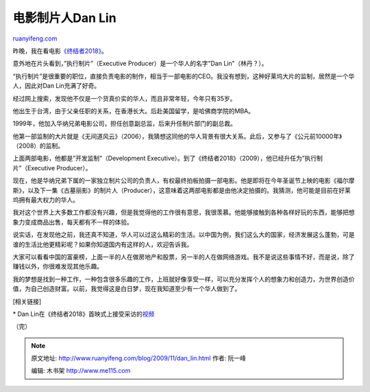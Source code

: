 .. _200911_dan_lin:

电影制片人Dan Lin
====================================

`ruanyifeng.com <http://www.ruanyifeng.com/blog/2009/11/dan_lin.html>`__

昨晚，我在看电影\ `《终结者2018》 <http://www.imdb.com/title/tt0438488/>`__\ 。

意外地在片头看到，”执行制片”（Executive Producer）是一个华人的名字”Dan
Lin”（林丹？）。

“执行制片”是很重要的职位，直接负责电影的制作，相当于一部电影的CEO。我没有想到，这种好莱坞大片的监制，居然是一个华人，因此对Dan
Lin充满了好奇。

经过网上搜索，发现他不仅是一个货真价实的华人，而且非常年轻，今年只有35岁。

他出生于台湾，由于父亲任职的关系，在香港长大。后赴美国留学，是哈佛商学院的MBA。

1999年，他加入华纳兄弟电影公司，担任创意副总监，后来升任制片部门的副总裁。

他第一部监制的大片就是《无间道风云》（2006），我猜想这同他的华人背景有很大关系。此后，又参与了《公元前10000年》（2008）的监制。

上面两部电影，他都是”开发监制”（Development
Executive）。到了《终结者2018》（2009），他已经升任为”执行制片”（Executive
Producer）。

现在，他是华纳兄弟下属的一家独立制片公司的负责人，有权最终拍板拍摄一部电影。他是即将在今年圣诞节上映的电影《福尔摩斯》，以及下一集《古墓丽影》的制片人（Producer），这意味着这两部电影都是由他决定拍摄的。我猜测，他可能是目前在好莱坞拥有最大权力的华人。

我对这个世界上大多数工作都没有兴趣，但是我觉得他的工作很有意思，我很羡慕。他能够接触到各种各样好玩的东西，能够把想象力变成商品出售，每天都有不一样的体验。

说实话，在发现他之前，我还真不知道，华人可以过这么精彩的生活。以中国为例，我们这么大的国家，经济发展这么蓬勃，可是谁的生活比他更精彩呢？如果你知道国内有这样的人，欢迎告诉我。

大家可以看看中国的富豪榜，上面一半的人在做房地产和股票，另一半的人在做网络游戏。我不是说这些事情不好，而是说，除了赚钱以外，你很难发现其他乐趣。

我的梦想是找到一种工作，一种包含很多乐趣的工作，上班就好像享受一样，可以充分发挥个人的想象力和创造力，为世界创造价值，为自己创造财富。以前，我觉得这是白日梦，现在我知道至少有一个华人做到了。

[相关链接]

\* Dan
Lin在《终结者2018》首映式上接受采访的\ `视频 <http://video.about.com/movies/Dan-Lin-Interview.htm>`__

（完）

.. note::
    原文地址: http://www.ruanyifeng.com/blog/2009/11/dan_lin.html 
    作者: 阮一峰 

    编辑: 木书架 http://www.me115.com